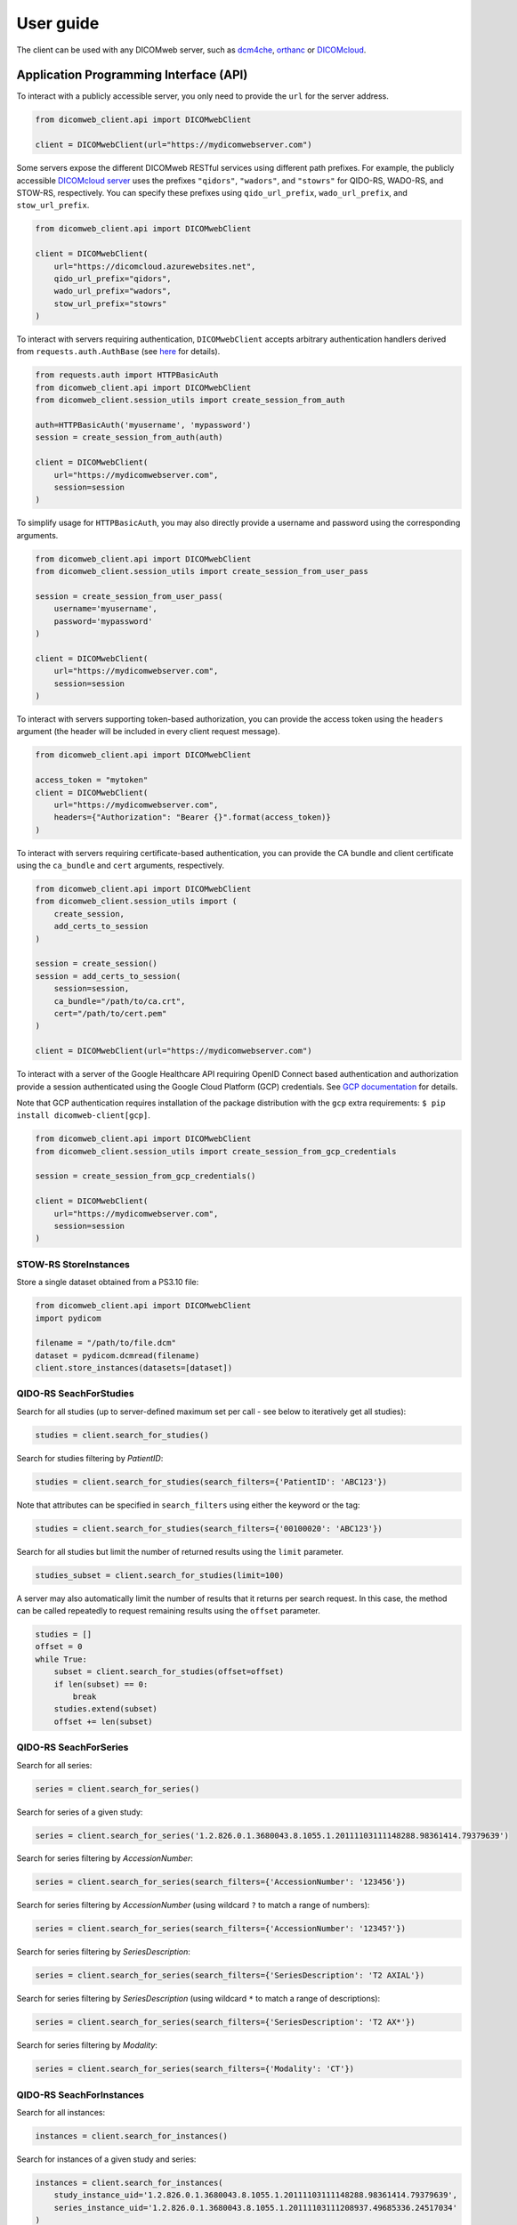.. _user-guide:

User guide
==========

The client can be used with any DICOMweb server, such as `dcm4che <http://www.dcm4che.org/>`_, `orthanc <https://www.orthanc-server.com/static.php?page=dicomweb>`_ or `DICOMcloud <https://dicomcloud.github.io/>`_.

.. _api:

Application Programming Interface (API)
---------------------------------------

To interact with a publicly accessible server, you only need to provide the ``url`` for the server address.

.. code-block:: python

    from dicomweb_client.api import DICOMwebClient

    client = DICOMwebClient(url="https://mydicomwebserver.com")


Some servers expose the different DICOMweb RESTful services using different path prefixes.
For example, the publicly accessible `DICOMcloud server <https://dicomcloud.azurewebsites.net>`_ uses the prefixes ``"qidors"``, ``"wadors"``, and ``"stowrs"`` for QIDO-RS, WADO-RS, and STOW-RS, respectively.
You can specify these prefixes using ``qido_url_prefix``, ``wado_url_prefix``, and ``stow_url_prefix``.

.. code-block:: python

    from dicomweb_client.api import DICOMwebClient

    client = DICOMwebClient(
        url="https://dicomcloud.azurewebsites.net",
        qido_url_prefix="qidors",
        wado_url_prefix="wadors",
        stow_url_prefix="stowrs"
    )


To interact with servers requiring authentication, ``DICOMwebClient`` accepts arbitrary authentication handlers derived from ``requests.auth.AuthBase`` (see `here <http://docs.python-requests.org/en/master/user/authentication/>`_ for details).

.. code-block:: python

    from requests.auth import HTTPBasicAuth
    from dicomweb_client.api import DICOMwebClient
    from dicomweb_client.session_utils import create_session_from_auth

    auth=HTTPBasicAuth('myusername', 'mypassword')
    session = create_session_from_auth(auth)

    client = DICOMwebClient(
        url="https://mydicomwebserver.com",
        session=session
    )

To simplify usage for ``HTTPBasicAuth``, you may also directly provide a username and password using the corresponding arguments.

.. code-block:: python

    from dicomweb_client.api import DICOMwebClient
    from dicomweb_client.session_utils import create_session_from_user_pass

    session = create_session_from_user_pass(
        username='myusername',
        password='mypassword'
    )

    client = DICOMwebClient(
        url="https://mydicomwebserver.com",
        session=session
    )

To interact with servers supporting token-based authorization, you can provide the access token using the ``headers`` argument (the header will be included in every client request message).

.. code-block:: python

    from dicomweb_client.api import DICOMwebClient

    access_token = "mytoken"
    client = DICOMwebClient(
        url="https://mydicomwebserver.com",
        headers={"Authorization": "Bearer {}".format(access_token)}
    )


To interact with servers requiring certificate-based authentication, you can provide the CA bundle and client certificate using the ``ca_bundle`` and ``cert`` arguments, respectively.

.. code-block:: python

    from dicomweb_client.api import DICOMwebClient
    from dicomweb_client.session_utils import (
        create_session,
        add_certs_to_session
    )

    session = create_session()
    session = add_certs_to_session(
        session=session,
        ca_bundle="/path/to/ca.crt",
        cert="/path/to/cert.pem"
    )

    client = DICOMwebClient(url="https://mydicomwebserver.com")


To interact with a server of the Google Healthcare API requiring OpenID Connect based authentication and authorization provide a session authenticated using the Google Cloud Platform (GCP) credentials.
See `GCP documentation <https://cloud.google.com/docs/authentication/production>`_ for details.

Note that GCP authentication requires installation of the package distribution with the ``gcp`` extra requirements: ``$ pip install dicomweb-client[gcp]``.

.. code-block:: python

    from dicomweb_client.api import DICOMwebClient
    from dicomweb_client.session_utils import create_session_from_gcp_credentials

    session = create_session_from_gcp_credentials()

    client = DICOMwebClient(
        url="https://mydicomwebserver.com",
        session=session
    )


.. _storeinstances:

STOW-RS StoreInstances
++++++++++++++++++++++

Store a single dataset obtained from a PS3.10 file:

.. code-block:: python

    from dicomweb_client.api import DICOMwebClient
    import pydicom

    filename = "/path/to/file.dcm"
    dataset = pydicom.dcmread(filename)
    client.store_instances(datasets=[dataset])


.. _searchforstudies:

QIDO-RS SeachForStudies
+++++++++++++++++++++++

Search for all studies (up to server-defined maximum set per call - see below to iteratively get all studies):

.. code-block:: python

    studies = client.search_for_studies()


Search for studies filtering by *PatientID*:

.. code-block:: python

    studies = client.search_for_studies(search_filters={'PatientID': 'ABC123'})


Note that attributes can be specified in ``search_filters`` using either the keyword or the tag:

.. code-block:: python

    studies = client.search_for_studies(search_filters={'00100020': 'ABC123'})

Search for all studies but limit the number of returned results using the ``limit`` parameter.

.. code-block:: python

    studies_subset = client.search_for_studies(limit=100)

A server may also automatically limit the number of results that it returns per search request.
In this case, the method can be called repeatedly to request remaining results using the ``offset`` parameter.

.. code-block:: python

    studies = []
    offset = 0
    while True:
        subset = client.search_for_studies(offset=offset)
        if len(subset) == 0:
            break
        studies.extend(subset)
        offset += len(subset)


.. _searchforseries:

QIDO-RS SeachForSeries
++++++++++++++++++++++

Search for all series:

.. code-block:: python

    series = client.search_for_series()


Search for series of a given study:

.. code-block:: python

    series = client.search_for_series('1.2.826.0.1.3680043.8.1055.1.20111103111148288.98361414.79379639')


Search for series filtering by *AccessionNumber*:

.. code-block:: python

    series = client.search_for_series(search_filters={'AccessionNumber': '123456'})


Search for series filtering by *AccessionNumber* (using wildcard ``?`` to match a range of numbers):

.. code-block:: python

    series = client.search_for_series(search_filters={'AccessionNumber': '12345?'})


Search for series filtering by *SeriesDescription*:

.. code-block:: python

    series = client.search_for_series(search_filters={'SeriesDescription': 'T2 AXIAL'})


Search for series filtering by *SeriesDescription* (using wildcard ``*`` to match a range of descriptions):

.. code-block:: python

    series = client.search_for_series(search_filters={'SeriesDescription': 'T2 AX*'})


Search for series filtering by *Modality*:

.. code-block:: python

    series = client.search_for_series(search_filters={'Modality': 'CT'})


.. _searchforinstances:

QIDO-RS SeachForInstances
+++++++++++++++++++++++++

Search for all instances:

.. code-block:: python

    instances = client.search_for_instances()


Search for instances of a given study and series:

.. code-block:: python

    instances = client.search_for_instances(
        study_instance_uid='1.2.826.0.1.3680043.8.1055.1.20111103111148288.98361414.79379639',
        series_instance_uid='1.2.826.0.1.3680043.8.1055.1.20111103111208937.49685336.24517034'
    )


Search for instances filtering by *SOPClassUID*:

.. code-block:: python

    instances = client.search_for_instances(search_filters={'SOPClassUID': '1.2.840.10008.5.1.4.1.1.2'})


.. _retrievestudy:

WADO-RS RetrieveStudy
+++++++++++++++++++++

Retrieve instances of a given study:

.. code-block:: python

    instances = client.retrieve_study('1.2.826.0.1.3680043.8.1055.1.20111103111148288.98361414.79379639')


.. _retrieveseries:

WADO-RS RetrieveSeries
++++++++++++++++++++++

Retrieve instances of a given series:

.. code-block:: python

    instances = client.retrieve_series(
        study_instance_uid='1.2.826.0.1.3680043.8.1055.1.20111103111148288.98361414.79379639',
        series_instance_uid='1.2.826.0.1.3680043.8.1055.1.20111103111208937.49685336.24517034'
    )

Retrieve full instances of a given series using specific JPEG 2000 transfer syntax for encoding of bulk data:

.. code-block:: python

    instance = client.retrieve_instance(
        study_instance_uid='1.2.826.0.1.3680043.8.1055.1.20111103111148288.98361414.79379639',
        series_instance_uid='1.2.826.0.1.3680043.8.1055.1.20111103111208937.49685336.24517034'
        media_types=(('application/dicom', '1.2.840.10008.1.2.4.90', ), )
    )

Retrieve bulk data of instances of a given series using specific JPEG 2000 transfer syntax:

.. code-block:: python

    instance = client.retrieve_instance(
        study_instance_uid='1.2.826.0.1.3680043.8.1055.1.20111103111148288.98361414.79379639',
        series_instance_uid='1.2.826.0.1.3680043.8.1055.1.20111103111208937.49685336.24517034'
        media_types=(('image/jp2', '1.2.840.10008.1.2.4.90', ), )
    )


.. _retrieveinstance:

WADO-RS RetrieveInstance
++++++++++++++++++++++++

Retrieve full instance using default Explicit VR Little Endian transfer syntax for encoding of bulk data:

.. code-block:: python

    instance = client.retrieve_instance(
        study_instance_uid='1.2.826.0.1.3680043.8.1055.1.20111103111148288.98361414.79379639',
        series_instance_uid='1.2.826.0.1.3680043.8.1055.1.20111103111208937.49685336.24517034'
        sop_instance_uid='1.2.826.0.1.3680043.8.1055.1.20111103111208937.40440871.13152534'
    )


Retrieve full instance using specific JPEG 2000 transfer syntax for encoding of bulk data:

.. code-block:: python

    instance = client.retrieve_instance(
        study_instance_uid='1.2.826.0.1.3680043.8.1055.1.20111103111148288.98361414.79379639',
        series_instance_uid='1.2.826.0.1.3680043.8.1055.1.20111103111208937.49685336.24517034'
        sop_instance_uid='1.2.826.0.1.3680043.8.1055.1.20111103111208937.40440871.13152534',
        media_types=(('application/dicom', '1.2.840.10008.1.2.4.90', ), )
    )

Retrieve bulk data of instance using specific JPEG 2000 transfer syntax:

.. code-block:: python

    instance = client.retrieve_instance(
        study_instance_uid='1.2.826.0.1.3680043.8.1055.1.20111103111148288.98361414.79379639',
        series_instance_uid='1.2.826.0.1.3680043.8.1055.1.20111103111208937.49685336.24517034'
        sop_instance_uid='1.2.826.0.1.3680043.8.1055.1.20111103111208937.40440871.13152534',
        media_types=(('image/jp2', '1.2.840.10008.1.2.4.90', ), )
    )

.. _retrievemetadata:

WADO-RS RetrieveMetadata
++++++++++++++++++++++++


Retrieve metadata for instances of a given study:

.. code-block:: python

    metadata = client.retrieve_study_metadata('1.2.826.0.1.3680043.8.1055.1.20111103111148288.98361414.79379639')


Retrieve metadata for instances of a given series:

.. code-block:: python

    metadata = client.retrieve_series_metadata(
        study_instance_uid='1.2.826.0.1.3680043.8.1055.1.20111103111148288.98361414.79379639',
        series_instance_uid='1.2.826.0.1.3680043.8.1055.1.20111103111208937.49685336.24517034'
    )

Retrieve metadata for a particular instance:

.. code-block:: python

    metadata = client.retrieve_instance_metadata(
        study_instance_uid='1.2.826.0.1.3680043.8.1055.1.20111103111148288.98361414.79379639',
        series_instance_uid='1.2.826.0.1.3680043.8.1055.1.20111103111208937.49685336.24517034'
        sop_instance_uid='1.2.826.0.1.3680043.8.1055.1.20111103111208937.40440871.13152534'
    )

.. note::

    WADO-RS RetrieveMetadata always returns metadata at the instance-level, ``retrieve_study_metadata()`` and ``retrieve_series_metadata()`` return an array of metadata items for each instance belonging to a given study and series, respectively.


.. _retrieveframes:

WADO-RS RetrieveFrames
++++++++++++++++++++++

Retrieve a set of frames with default transfer syntax ("application/octet-stream"):

.. code-block:: python

    frames = client.retrieve_instance_frames(
        study_instance_uid='1.2.826.0.1.3680043.8.1055.1.20111103111148288.98361414.79379639'
        series_instance_uid='1.2.826.0.1.3680043.8.1055.1.20111103111208937.49685336.24517034'
        sop_instance_uid='1.2.826.0.1.3680043.8.1055.1.20111103111208937.40440871.13152534'
        frame_numbers=[1, 2]
    )

Retrieve a set of frames of a given instances as JPEG compressed image:

.. code-block:: python

    frames = client.retrieve_instance_frames(
        study_instance_uid='1.2.826.0.1.3680043.8.1055.1.20111103111148288.98361414.79379639'
        series_instance_uid='1.2.826.0.1.3680043.8.1055.1.20111103111208937.49685336.24517034'
        sop_instance_uid='1.2.826.0.1.3680043.8.1055.1.20111103111208937.40440871.13152534'
        frame_numbers=[1, 2],
        media_types=('image/jpeg', )
    )

Retrieve a set of frames of a given instances as compressed image in any available format:

.. code-block:: python

    frames = client.retrieve_instance_frames(
        study_instance_uid='1.2.826.0.1.3680043.8.1055.1.20111103111148288.98361414.79379639'
        series_instance_uid='1.2.826.0.1.3680043.8.1055.1.20111103111208937.49685336.24517034'
        sop_instance_uid='1.2.826.0.1.3680043.8.1055.1.20111103111208937.40440871.13152534'
        frame_numbers=[1, 2],
        media_types=('image/*', )
    )

Retrieve a set of frames of a given instances as either JPEG 2000 or JPEG-LS compressed image:

.. code-block:: python

    frames = client.retrieve_instance_frames(
        study_instance_uid='1.2.826.0.1.3680043.8.1055.1.20111103111148288.98361414.79379639'
        series_instance_uid='1.2.826.0.1.3680043.8.1055.1.20111103111208937.49685336.24517034'
        sop_instance_uid='1.2.826.0.1.3680043.8.1055.1.20111103111208937.40440871.13152534'
        frame_numbers=[1, 2],
        media_types=('image/jp2', 'image/x-jpls', )
    )

Retrieve a set of frames of a given instances as either JPEG, JPEG 2000 or JPEG-LS lossless compressed image using specific transfer syntaxes:

.. code-block:: python

    frames = client.retrieve_instance_frames(
        study_instance_uid='1.2.826.0.1.3680043.8.1055.1.20111103111148288.98361414.79379639'
        series_instance_uid='1.2.826.0.1.3680043.8.1055.1.20111103111208937.49685336.24517034'
        sop_instance_uid='1.2.826.0.1.3680043.8.1055.1.20111103111208937.40440871.13152534'
        frame_numbers=[1, 2],
        media_types=(
            ('image/jpeg', '1.2.840.10008.1.2.4.57', ),
            ('image/jp2', '1.2.840.10008.1.2.4.90', ),
            ('image/x-jpls', '1.2.840.10008.1.2.4.80', ),
        )
    )

.. _retrievebulkdata:

WADO-RS RetrieveBulkdata
++++++++++++++++++++++++

Retrieve bulk data given a URL:

.. code-block:: python

    data = client.retrieve_bulkdata('https://mydicomwebserver.com/studies/...')


.. _retrieverenderedtransaction:

WADO-RS RetrieveRenderedTransaction
+++++++++++++++++++++++++++++++++++

Retrieve a single-frame image instance rendered as a PNG compressed image:

.. code-block:: python

    frames = client.retrieve_instance_rendered(
        study_instance_uid='1.2.826.0.1.3680043.8.1055.1.20111103111148288.98361414.79379639'
        series_instance_uid='1.2.826.0.1.3680043.8.1055.1.20111103111208937.49685336.24517034'
        sop_instance_uid='1.2.826.0.1.3680043.8.1055.1.20111103111208937.40440871.13152534'
        media_types=('image/png', )
    )

Retrieve a single frame of a multi-frame image instance rendered as a high-quality JPEG compressed image that includes an ICC profile:

.. code-block:: python

    frames = client.retrieve_instance_frames_rendered(
        study_instance_uid='1.2.826.0.1.3680043.8.1055.1.20111103111148288.98361414.79379639'
        series_instance_uid='1.2.826.0.1.3680043.8.1055.1.20111103111208937.49685336.24517034'
        sop_instance_uid='1.2.826.0.1.3680043.8.1055.1.20111103111208937.40440871.13152534'
        frame_numbers=[1],
        media_types=('image/jpeg', ),
        params={'quality': 95, 'iccprofile': 'yes'}
    )

When frames are retrieved in image format, they can be converted into a *NumPy* array using the *PIL* module:

.. code-block:: python

    from io import BytesIO

    import numpy as np
    from PIL import Image

    image = Image.open(BytesIO(frames[0]))
    array = np.array(image)


.. warning::

    Retrieving images using lossy compression methods may lead to image recompression artifacts if the images have been stored lossy compressed.

.. _cli:

Loading JSON Data To ``pydicom``
++++++++++++++++++++++++++++++++

Load metadata from JSON format into a ``pydicom.dataset.Dataset`` object.
A common use for this is translating metadata received from a ``RetrieveMetadata`` or a ``SearchFor``-style request:

.. code-block:: python

    from dicomweb_client.api import load_json_dataset

    metadata = client.retrieve_study_metadata('1.2.826.0.1.3680043.8.1055.1.20111103111148288.98361414.79379639')
    metadata_datasets = [load_json_dataset(ds) for ds in metadata]


Command Line Interface (CLI)
----------------------------

Search for studies:

.. code-block:: none

    dicomweb_client --url https://dicomcloud.azurewebsites.net/qidors search studies

Retrieve metadata for all instances of a given study:

.. code-block:: none

    dicomweb_client --url https://dicomcloud.azurewebsites.net/wadors \
        retrieve studies \
        --study 1.2.826.0.1.3680043.8.1055.1.20111103111148288.98361414.79379639 \
        metadata

The output can be *dicomized* for human interpretation:

.. code-block:: none

    dicomweb_client --url https://dicomcloud.azurewebsites.net/wadors \
        retrieve studies \
        --study 1.2.826.0.1.3680043.8.1055.1.20111103111148288.98361414.79379639 \
        metadata \
        --dicomize

Retrieve the full Part 3.10 files for all instances of a given study:

.. code-block:: none

    dicomweb_client --url https://dicomcloud.azurewebsites.net/wadors \
        retrieve studies \
        --study 1.2.826.0.1.3680043.8.1055.1.20111103111148288.98361414.79379639 \
        full


Retrieve a single frame of a given instances as JPEG compressed image:

.. code-block:: none

    dicomweb_client --url https://dicomcloud.azurewebsites.net/wadors \
        retrieve instances \
        --study 1.2.826.0.1.3680043.8.1055.1.20111103111148288.98361414.79379639 \
        --series 1.2.826.0.1.3680043.8.1055.1.20111103111208937.49685336.24517034 \
        --instance 1.2.826.0.1.3680043.8.1055.1.20111103111208937.40440871.13152534 \
        frames \
        --numbers 1 \
        --media-type image/jpeg

Store instances to a Google DICOMweb store:

.. code-block:: none

    dicomweb_client --url https://healthcare.googleapis.com/v1beta1/projects/MYPROJECT/locations/us-central1/datasets/MYDATASET/dicomStores/MYDICOMSTORE/dicomWeb \
        --token $(gcloud auth print-access-token) \
        store instances \
        dicomfiles/*

